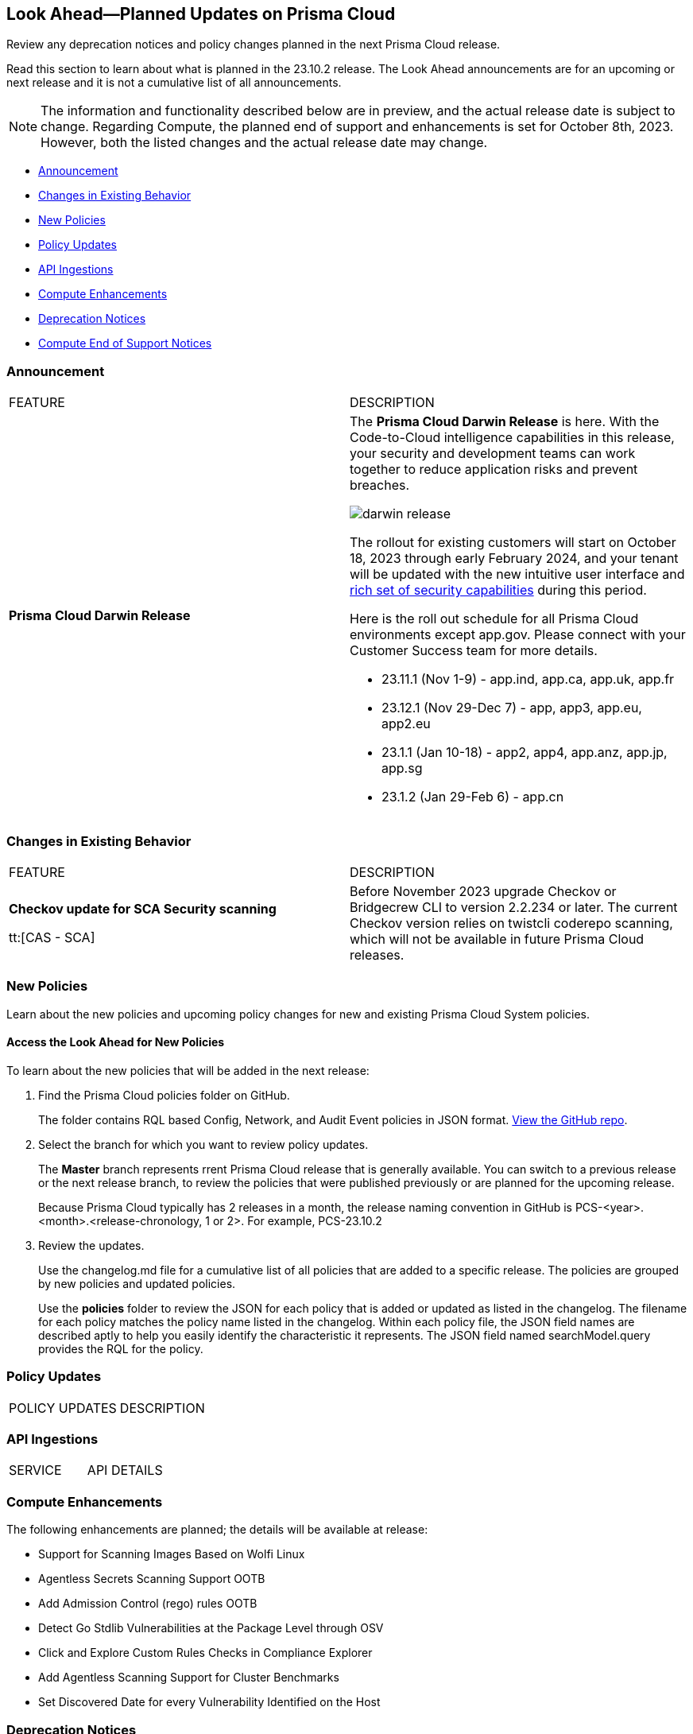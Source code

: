 [#ida01a4ab4-6a2c-429d-95be-86d8ac88a7b4]
== Look Ahead—Planned Updates on Prisma Cloud

Review any deprecation notices and policy changes planned in the next Prisma Cloud release.

Read this section to learn about what is planned in the 23.10.2 release. The Look Ahead announcements are for an upcoming or next release and it is not a cumulative list of all announcements.

[NOTE]
====
The information and functionality described below are in preview, and the actual release date is subject to change. Regarding Compute, the planned end of support and enhancements is set for October 8th, 2023. However, both the listed changes and the actual release date may change.
====

* <<announcement>>
* <<changes-in-existing-behavior>>
* <<new-policies>>
* <<policy-updates>>
* <<api-ingestions>>
* <<compute-enhancement>>
* <<deprecation-notices>>
* <<compute-eos-notices>>


[#announcement]
=== Announcement

[cols="50%a,50%a"]
|===
|FEATURE
|DESCRIPTION

|*Prisma Cloud Darwin Release*
//received the blurb on Slack from Matangi. No Jira ticket for this.
 
|The *Prisma Cloud Darwin Release* is here. With the  Code-to-Cloud intelligence capabilities in this release, your security and development teams can work together to reduce application risks and prevent breaches.

image::darwin-release.gif[]

The rollout for existing customers will start on October 18, 2023 through early February 2024, and your tenant will be updated with the new intuitive user interface and https://live.paloaltonetworks.com/t5/prisma-cloud-presentations/prisma-cloud-evolution-amp-transformation/ta-p/554059[rich set of security capabilities] during this period. 

Here is the roll out schedule for all Prisma Cloud environments except app.gov. Please connect with your Customer Success team for more details.

* 23.11.1 (Nov 1-9) - app.ind, app.ca, app.uk, app.fr

* 23.12.1 (Nov 29-Dec 7) - app, app3, app.eu, app2.eu

* 23.1.1 (Jan 10-18) - app2, app4, app.anz, app.jp, app.sg

* 23.1.2 (Jan 29-Feb 6) - app.cn

|===

[#changes-in-existing-behavior]
=== Changes in Existing Behavior

[cols="50%a,50%a"]
|===
|FEATURE
|DESCRIPTION

| *Checkov update for SCA Security scanning*

tt:[CAS - SCA]
//RLP-112353
| Before November 2023 upgrade Checkov or Bridgecrew CLI to version 2.2.234 or later. The current Checkov version relies on twistcli coderepo scanning, which will not be available in future Prisma Cloud releases.

|===

[#new-policies]
=== New Policies

Learn about the new policies and upcoming policy changes for new and existing Prisma Cloud System policies.

==== Access the Look Ahead for New Policies

To learn about the new policies that will be added in the next release:


. Find the Prisma Cloud policies folder on GitHub.
+
The folder contains RQL based Config, Network, and Audit Event policies in JSON format. https://github.com/PaloAltoNetworks/prisma-cloud-policies[View the GitHub repo].

. Select the branch for which you want to review policy updates.
+
The *Master* branch represents rrent Prisma Cloud release that is generally available. You can switch to a previous release or the next release branch, to review the policies that were published previously or are planned for the upcoming release.
+
Because Prisma Cloud typically has 2 releases in a month, the release naming convention in GitHub is PCS-<year>.<month>.<release-chronology, 1 or 2>. For example, PCS-23.10.2

. Review the updates.
+
Use the changelog.md file for a cumulative list of all policies that are added to a specific release. The policies are grouped by new policies and updated policies.
+
Use the *policies* folder to review the JSON for each policy that is added or updated as listed in the changelog. The filename for each policy matches the policy name listed in the changelog. Within each policy file, the JSON field names are described aptly to help you easily identify the characteristic it represents. The JSON field named searchModel.query provides the RQL for the policy.


[#policy-updates]
=== Policy Updates

[cols="50%a,50%a"]
|===
|POLICY UPDATES
|DESCRIPTION


|===


[#api-ingestions]
=== API Ingestions

[cols="50%a,50%a"]
|===
|SERVICE
|API DETAILS


|===

[#compute-enhancement]

===  Compute Enhancements

The following enhancements are planned; the details will be available at release:

//CWP-44646
* Support for Scanning Images Based on Wolfi Linux
//CWP-51296
* Agentless Secrets Scanning Support OOTB
//CWP-48415
* Add Admission Control (rego) rules OOTB
//CWP-42824
* Detect Go Stdlib Vulnerabilities at the Package Level through OSV
//CWP-47850
* Click and Explore Custom Rules Checks in Compliance Explorer
//CWP-49780
* Add Agentless Scanning Support for Cluster Benchmarks
//CWP-47058
* Set Discovered Date for every Vulnerability Identified on the Host


[#deprecation-notices]
=== Deprecation Notices

[cols="35%a,10%a,10%a,45%a"]
|===

|*Deprecated Endpoints or Parameters*
|*Deprecated Release*
|*Sunset Release*
|*Replacement Endpoints*

|tt:[*Prisma Cloud CSPM REST API for Cloud Accounts*]
//RLP-100481, RLP-110518

The following endpoints are deprecated for the AWS, GCP, and Azure cloud types:

* https://pan.dev/prisma-cloud/api/cspm/add-cloud-account/[POST /cloud/{cloud_type}]
* https://pan.dev/prisma-cloud/api/cspm/update-cloud-account/[PUT /cloud/{cloud_type}/{id}]
* https://pan.dev/prisma-cloud/api/cspm/get-cloud-account-status/[POST /cloud/status/{cloud_type}]

[NOTE]
====
You can continue to use the above endpoints for the Alibaba and OCI cloud accounts.
====

|23.6.1

|23.10.2

|* *AWS*
+
** https://pan.dev/prisma-cloud/api/cspm/add-aws-cloud-account/[POST /cas/v1/aws_account]
** https://pan.dev/prisma-cloud/api/cspm/update-aws-cloud-account/[PUT /cas/v1/aws_account/{id}]
** https://pan.dev/prisma-cloud/api/cspm/get-aws-cloud-account-status/[POST /cas/v1/cloud_account/status/aws]

* *Azure*
+
** https://pan.dev/prisma-cloud/api/cspm/add-azure-cloud-account/[POST /cas/v1/azure_account]
** https://pan.dev/prisma-cloud/api/cspm/update-azure-cloud-account/[PUT /cas/v1/azure_account/{id}]
** https://pan.dev/prisma-cloud/api/cspm/get-azure-cloud-account-status/[POST /cas/v1/cloud_account/status/azure]

* *GCP*
+
** https://pan.dev/prisma-cloud/api/cspm/add-gcp-cloud-account/[POST /cas/v1/gcp_account]
** https://pan.dev/prisma-cloud/api/cspm/update-gcp-cloud-account/[PUT/cas/v1/gcp_account/{id}]
** https://pan.dev/prisma-cloud/api/cspm/get-gcp-cloud-account-status/[POST /cas/v1/cloud_account/status/gcp]


|tt:[*Prisma Cloud CSPM REST API for Resources*]
//RLP-114802

* https://pan.dev/prisma-cloud/api/cspm/get-resource/[GET/resource]
* https://pan.dev/prisma-cloud/api/cspm/get-timeline-for-resource/[POST /resource/timeline]
* https://pan.dev/prisma-cloud/api/cspm/get-resource-raw/[POST /resource/raw]

|23.9.2

|24.1.1

| https://pan.dev/prisma-cloud/api/cspm/asset-2/#get-asset[POST /uai/v1/asset]



|tt:[*End of Life (EOL) for Prisma Cloud Microsegmentation in 24.1.2*]
//RLP-115151
| - 
| 24.1.2

|The Prisma Cloud Microsegmentation module was announced as End-of-Sale effective 31 August 2022. As of the 24.1.2 release planned in end January 2024, the subscription is going End of Life and will be no longer available for use. 

In preparation for the EoL, make sure to uninstall all instances of the Enforcer, the Microsegmentation agent deployed in your environment, as these agents will no longer enforce any security policies on traffic on or across your hosts.


|tt:[*Prisma Cloud CSPM REST API for Alerts*]
//RLP-25031, RLP-25937

Some Alert API request parameters and response object properties are now deprecated.

Query parameter varname:[risk.grade] is deprecated for the following requests:

*  userinput:[GET /alert] 
*  userinput:[GET /v2/alert] 
*  userinput:[GET /alert/policy] 

Request body parameter varname:[risk.grade] is deprecated for the following requests:

*  userinput:[POST /alert] 
*  userinput:[POST /v2/alert] 
*  userinput:[POST /alert/policy] 

Response object property varname:[riskDetail] is deprecated for the following requests:

*  userinput:[GET /alert] 
*  userinput:[POST /alert] 
*  userinput:[GET /alert/policy] 
*  userinput:[POST /alert/policy] 
*  userinput:[GET /alert/{id}] 
*  userinput:[GET /v2/alert] 
*  userinput:[POST /v2/alert] 

Response object property varname:[risk.grade.options] is deprecated for the following request:

* userinput:[GET /filter/alert/suggest]

| -
| -
| NA


|tt:[*Support for BridgecrewCLI*]
//RLP-112353
| By the end of 2023 calendar year, BridgecrewCLI including GitHub Action, CircleCI Orb, and container, will be deprecated.  Plan to transition smoothly to Checkov and its compatible plugins to minimize disruption.
| -
| -
| NA


|tt:[*Build Policy Management Endpoints are now part of Centralized Policy Management APIs*]

The following endpoints are deprecated:
//BCE-17644, RLP-114596

* https://pan.dev/prisma-cloud/api/code/save-policy/[Save new policy]
* https://pan.dev/prisma-cloud/api/code/get-custom-policies-table/[Get custom policies table data]
* https://pan.dev/prisma-cloud/api/code/update-policy/[Update policy]
* https://pan.dev/prisma-cloud/api/code/remove-policy/[Delete policy]
* https://pan.dev/prisma-cloud/api/code/clone-policy/[Policy Clone]

| 23.8.1
| 23.11.1

| *Replacement Endpoints*

* https://pan.dev/prisma-cloud/api/cspm/add-policy/[Add Policy] 
* https://pan.dev/prisma-cloud/api/cspm/get-policies-v-2/[List Policies V2]  
* https://pan.dev/prisma-cloud/api/cspm/update-policy/[Update Policy]  
* https://pan.dev/prisma-cloud/api/cspm/delete-policy/[Delete Policy] 
* https://pan.dev/prisma-cloud/api/cspm/update-policy/[Update Policy]


|===


[#compute-eos-notices]
=== Compute End of Support Notices 
[cols="50%a,50%a"]
|===

//CWP-51558
|Ubuntu 18.04 LTS EOL

|Ubuntu 18.04 reached End of Standard Support May 31, 2023. If you still have devices in your fleet using Ubuntu 18, follow https://ubuntu.com/blog/ubuntu-18-04-eol-for-devices[Canonical's guidance to keep your devices up and running]. Starting with Newton Update 2, Prisma Cloud Compute is no longer tested on devices running Ubuntu 18 and no support for those devices is available.

|===

